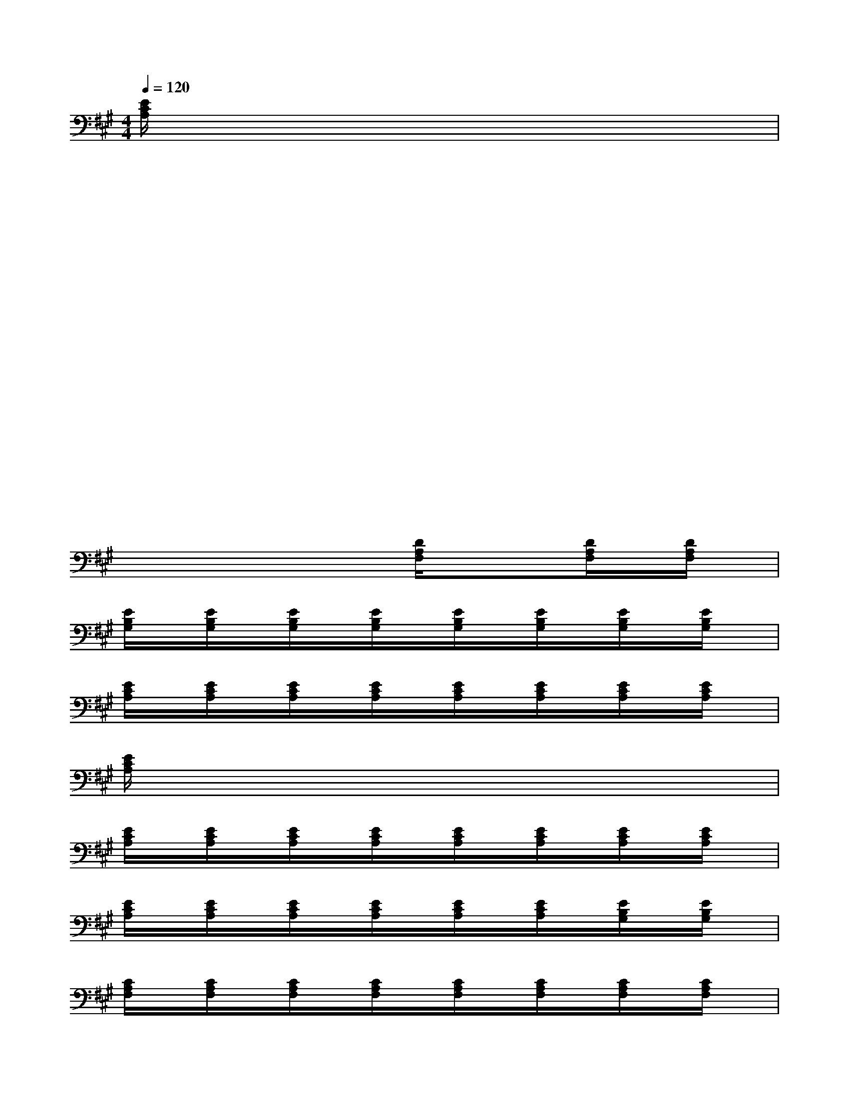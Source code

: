 X:1
T:
M:4/4
L:1/8
Q:1/4=120
K:A%3sharps
V:1
[E/2C/2A,/2]x/2xxxxxxx|
xxxxx4|
xxxxxxxx|
xxxxxxxx|
xxxxxxxx|
xxxxxxxx|
xxxx[D/2A,/2F,/2]x/2x[D/2A,/2F,/2]x/2[D/2A,/2F,/2]x/2|
[E/2B,/2G,/2]x/2[E/2B,/2G,/2]x/2[E/2B,/2G,/2]x/2[E/2B,/2G,/2]x/2[E/2B,/2G,/2]x/2[E/2B,/2G,/2]x/2[E/2B,/2G,/2]x/2[E/2B,/2G,/2]x/2|
[E/2C/2A,/2]x/2[E/2C/2A,/2]x/2[E/2C/2A,/2]x/2[E/2C/2A,/2]x/2[E/2C/2A,/2]x/2[E/2C/2A,/2]x/2[E/2C/2A,/2]x/2[E/2C/2A,/2]x/2|
[E/2C/2A,/2]x6x3/2|
[E/2C/2A,/2]x/2[E/2C/2A,/2]x/2[E/2C/2A,/2]x/2[E/2C/2A,/2]x/2[E/2C/2A,/2]x/2[E/2C/2A,/2]x/2[E/2C/2A,/2]x/2[E/2C/2A,/2]x/2|
[E/2C/2A,/2]x/2[E/2C/2A,/2]x/2[E/2C/2A,/2]x/2[E/2C/2A,/2]x/2[E/2C/2A,/2]x/2[E/2C/2A,/2]x/2[E/2B,/2G,/2]x/2[E/2B,/2G,/2]x/2|
[C/2A,/2F,/2]x/2[C/2A,/2F,/2]x/2[C/2A,/2F,/2]x/2[C/2A,/2F,/2]x/2[C/2A,/2F,/2]x/2[C/2A,/2F,/2]x/2[C/2A,/2F,/2]x/2[C/2A,/2F,/2]x/2|
[C/2A,/2F,/2]x/2[C/2A,/2F,/2]x/2[C/2A,/2F,/2]x/2[C/2A,/2F,/2]x/2[C/2A,/2F,/2]x/2[C/2A,/2F,/2]x/2[C/2A,/2F,/2]x/2[C/2A,/2F,/2]x/2|
[D/2A,/2F,/2]x/2[D/2A,/2F,/2]x/2[D/2A,/2F,/2]x/2[D/2A,/2F,/2]x/2[D/2A,/2F,/2]x/2[D/2A,/2F,/2]x/2[D/2A,/2F,/2]x/2[D/2A,/2F,/2]x/2|
[E/2B,/2G,/2]x/2[E/2B,/2G,/2]x/2[E/2B,/2G,/2]x/2[E/2B,/2G,/2]x/2[E/2B,/2G,/2]x/2[E/2B,/2G,/2]x/2[E/2B,/2G,/2]x/2[E/2B,/2G,/2]x/2